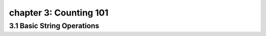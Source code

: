 chapter 3: Counting 101
=====================================================


3.1 Basic String Operations
------------------------------
